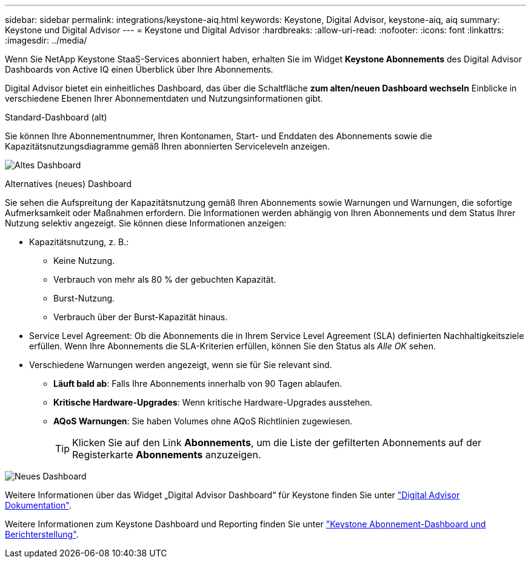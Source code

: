 ---
sidebar: sidebar 
permalink: integrations/keystone-aiq.html 
keywords: Keystone, Digital Advisor, keystone-aiq, aiq 
summary: Keystone und Digital Advisor 
---
= Keystone und Digital Advisor
:hardbreaks:
:allow-uri-read: 
:nofooter: 
:icons: font
:linkattrs: 
:imagesdir: ../media/


[role="lead"]
Wenn Sie NetApp Keystone StaaS-Services abonniert haben, erhalten Sie im Widget *Keystone Abonnements* des Digital Advisor Dashboards von Active IQ einen Überblick über Ihre Abonnements.

Digital Advisor bietet ein einheitliches Dashboard, das über die Schaltfläche *zum alten/neuen Dashboard wechseln* Einblicke in verschiedene Ebenen Ihrer Abonnementdaten und Nutzungsinformationen gibt.

.Standard-Dashboard (alt)
Sie können Ihre Abonnementnummer, Ihren Kontonamen, Start- und Enddaten des Abonnements sowie die Kapazitätsnutzungsdiagramme gemäß Ihren abonnierten Serviceleveln anzeigen.

image:old-db.png["Altes Dashboard"]

.Alternatives (neues) Dashboard
Sie sehen die Aufspreitung der Kapazitätsnutzung gemäß Ihren Abonnements sowie Warnungen und Warnungen, die sofortige Aufmerksamkeit oder Maßnahmen erfordern. Die Informationen werden abhängig von Ihren Abonnements und dem Status Ihrer Nutzung selektiv angezeigt. Sie können diese Informationen anzeigen:

* Kapazitätsnutzung, z. B.:
+
** Keine Nutzung.
** Verbrauch von mehr als 80 % der gebuchten Kapazität.
** Burst-Nutzung.
** Verbrauch über der Burst-Kapazität hinaus.


* Service Level Agreement: Ob die Abonnements die in Ihrem Service Level Agreement (SLA) definierten Nachhaltigkeitsziele erfüllen. Wenn Ihre Abonnements die SLA-Kriterien erfüllen, können Sie den Status als _Alle OK_ sehen.
* Verschiedene Warnungen werden angezeigt, wenn sie für Sie relevant sind.
+
** *Läuft bald ab*: Falls Ihre Abonnements innerhalb von 90 Tagen ablaufen.
** *Kritische Hardware-Upgrades*: Wenn kritische Hardware-Upgrades ausstehen.
** *AQoS Warnungen*: Sie haben Volumes ohne AQoS Richtlinien zugewiesen.
+

TIP: Klicken Sie auf den Link *Abonnements*, um die Liste der gefilterten Abonnements auf der Registerkarte *Abonnements* anzuzeigen.





image:new-db.png["Neues Dashboard"]

Weitere Informationen über das Widget „Digital Advisor Dashboard“ für Keystone finden Sie unter https://docs.netapp.com/us-en/active-iq/view_keystone_capacity_utilization.html["Digital Advisor Dokumentation"^].

Weitere Informationen zum Keystone Dashboard und Reporting finden Sie unter link:../integrations/aiq-keystone-details.html["Keystone Abonnement-Dashboard und Berichterstellung"].
